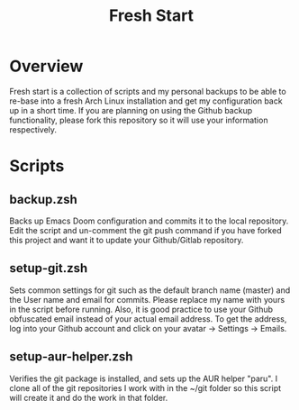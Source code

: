 #+TITLE: Fresh Start

* Overview
Fresh start is a collection of scripts and my personal backups to be able to re-base into a fresh Arch Linux installation and get my configuration back up in a short time. If you are planning on using the Github backup functionality, please fork this repository so it will use your information respectively.
* Scripts
** backup.zsh
Backs up Emacs Doom configuration and commits it to the local repository. Edit the script and un-comment the git push command if you have forked this project and want it to update your Github/Gitlab repository.
** setup-git.zsh
Sets common settings for git such as the default branch name (master) and the User name and email for commits. Please replace my name with yours in the script before running. Also, it is good practice to use your Github obfuscated email instead of your actual email address. To get the address, log into your Github account and click on your avatar -> Settings -> Emails.
** setup-aur-helper.zsh
Verifies the git package is installed, and sets up the AUR helper "paru". I clone all of the git repositories I work with in the ~/git folder so this script will create it and do the work in that folder.
